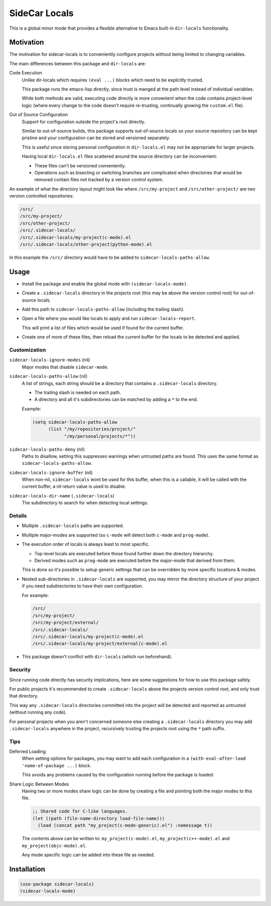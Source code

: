 
##############
SideCar Locals
##############

This is a global minor mode that provides a flexible alternative to Emacs built-in ``dir-locals`` functionality.


Motivation
==========

The motivation for sidecar-locals is to conveniently configure projects without being limited to changing variables.

The main differences between this package and ``dir-locals`` are:

Code Execution
   Unlike dir-locals which requires ``(eval ...)`` blocks which need to be explicitly trusted.

   This package runs the emacs-lisp directly,
   since trust is manged at the path level instead of individual variables.

   While both methods are valid, executing code directly is more convenient when the code contains project-level logic
   (where every change to the code doesn't require re-trusting, continually growing the ``custom.el`` file).

Out of Source Configuration
   Support for configuration outside the project's root directly.

   Similar to out-of-source builds, this package supports out-of-source locals so your source repository
   can be kept pristine and your configuration can be stored and versioned separately.

   This is useful since storing personal configuration in ``dir-locals.el`` may not be appropriate for larger projects.

   Having local ``dir-locals.el`` files scattered around the source directory can be inconvenient:

   - These files can't be versioned conveniently.
   - Operations such as bisecting or switching branches are complicated when
     directories that would be removed contain files not tracked by a version control system.

An example of what the directory layout might look like where ``/src/my-project`` and ``/src/other-project/`` are two
version controlled repositories:

.. code-block::

   /src/
   /src/my-project/
   /src/other-project/
   /src/.sidecar-locals/
   /src/.sidecar-locals/my-project(c-mode).el
   /src/.sidecar-locals/other-project(python-mode).el

In this example the ``/src/`` directory would have to be added to ``sidecar-locals-paths-allow``.


Usage
=====

- Install the package and enable the global mode with ``(sidecar-locals-mode)``.
- Create a ``.sidecar-locals`` directory in the projects root (this may be above the version control root)
  for out-of-source locals.

- Add this path to ``sidecar-locals-paths-allow`` (including the trailing slash).

- Open a file where you would like locals to apply and run ``sidecar-locals-report``.

  This will print a list of files which would be used if found for the current buffer.

- Create one of more of these files, then reload the current buffer for the locals to be detected and applied.


Customization
-------------

``sidecar-locals-ignore-modes`` (nil)
   Major modes that disable ``sidecar-mode``.

``sidecar-locals-paths-allow`` (nil)
   A list of strings, each string should be a directory that contains a ``.sidecar-locals`` directory.

   - The trailing slash is needed on each path.
   - A directory and all it's subdirectories can be matched by adding a ``*`` to the end.

   Example:

   .. code-block:: elisp

      (setq sidecar-locals-paths-allow
            (list "/my/repositories/project/"
                  "/my/personal/projects/*"))

``sidecar-locals-paths-deny`` (nil)
   Paths to disallow, setting this suppresses warnings when untrusted paths are found.
   This uses the same format as ``sidecar-locals-paths-allow``.

``sidecar-locals-ignore-buffer`` (nil)
   When non-nil, ``sidecar-locals`` wont be used for this buffer,
   when this is a callable, it will be called with the current buffer,
   a nil return value is used to disable.

``sidecar-locals-dir-name`` (``.sidecar-locals``)
   The subdirectory to search for when detecting local settings.


Details
-------

- Multiple ``.sidecar-locals`` paths are supported.

- Multiple major-modes are supported (so ``c-mode`` will detect both ``c-mode`` and ``prog-mode``).

- The execution order of locals is always least to most specific.

  - Top-level locals are executed before those found further down the directory hierarchy.
  - Derived modes such as ``prog-mode`` are executed before the major-mode that derived from them.

  This is done so it's possible to setup generic settings that can be overridden by more specific locations & modes.

- Nested sub-directories in ``.sidecar-locals`` are supported,
  you may mirror the directory structure of your project if you need subdirectories to have their own configuration.

  For example:

  .. code-block::

     /src/
     /src/my-project/
     /src/my-project/external/
     /src/.sidecar-locals/
     /src/.sidecar-locals/my-project(c-mode).el
     /src/.sidecar-locals/my-project/external(c-mode).el

- This package doesn't conflict with ``dir-locals`` (which run beforehand).


Security
--------

Since running code directly has security implications, here are some suggestions for how to use this package safely.

For public projects it's recommended to create ``.sidecar-locals`` above the projects version control root,
and only trust that directory.

This way any ``.sidecar-locals`` directories committed into the project will be detected and reported as untrusted
(without running any code).

For personal projects when you aren't concerned someone else creating a ``.sidecar-locals`` directory
you may add ``.sidecar-locals`` anywhere in the project,
recursively trusting the projects root using the ``*`` path suffix.


Tips
----

Deferred Loading
   When setting options for packages, you may want to add each configuration in a
   ``(with-eval-after-load 'name-of-package ...)`` block.

   This avoids any problems caused by the configuration running before the package is loaded.

Share Logic Between Modes
   Having two or more modes share logic can be done by creating a file and pointing both the major modes to this file.

   .. code-block:: elisp

      ;; Shared code for C-like languages.
      (let ((path (file-name-directory load-file-name)))
        (load (concat path "my_project(c-mode-generic).el") :nomessage t))

   The contents above can be written to:
   ``my_project(c-mode).el``, ``my_project(c++-mode).el`` and ``my_project(objc-mode).el``.

   Any mode specific logic can be added into these file as needed.


Installation
============

.. code-block:: elisp

   (use-package sidecar-locals)
   (sidecar-locals-mode)
